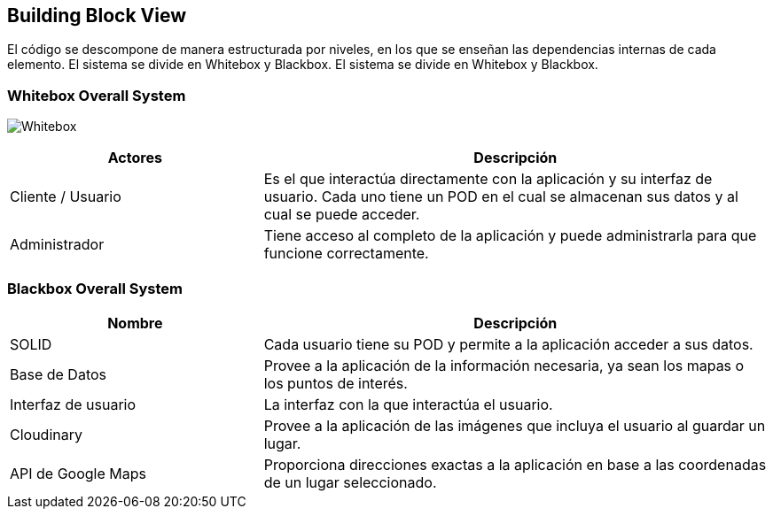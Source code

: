 [[section-building-block-view]]


== Building Block View

El código se descompone de manera estructurada por niveles, en los que se enseñan las dependencias internas de cada elemento.
El sistema se divide en Whitebox y Blackbox.
El sistema se divide en Whitebox y Blackbox.


=== Whitebox Overall System

image:05_Esquema_Whitebox.jpg["Whitebox"]

[options="header",cols="1,2"]
|===
|Actores | Descripción
| Cliente / Usuario | Es el que interactúa directamente con la aplicación y su interfaz de usuario. Cada uno tiene un POD en el cual se almacenan sus datos y al cual se puede acceder.
| Administrador | Tiene acceso al completo de la aplicación y puede administrarla para que funcione correctamente.
|===

=== Blackbox Overall System
[options="header",cols="1,2"]
|===
| Nombre | Descripción
| SOLID | Cada usuario tiene su POD y permite a la aplicación acceder a sus datos.
| Base de Datos | Provee a la aplicación de la información necesaria, ya sean los mapas o los puntos de interés.
| Interfaz de usuario | La interfaz con la que interactúa el usuario.
| Cloudinary | Provee a la aplicación de las imágenes que incluya el usuario al guardar un lugar.
| API de Google Maps | Proporciona direcciones exactas a la aplicación en base a las coordenadas de un lugar seleccionado.
|===